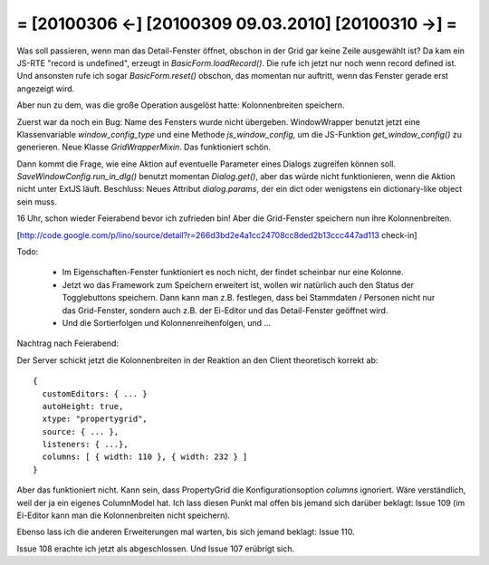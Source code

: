 = [20100306 ←] [20100309 09.03.2010] [20100310 →] =
========================================================

Was soll passieren, wenn man das Detail-Fenster öffnet, obschon in der Grid gar keine Zeile ausgewählt ist? Da kam ein JS-RTE "record is undefined", erzeugt in `BasicForm.loadRecord()`. Die rufe ich jetzt nur noch wenn record defined ist. Und ansonsten rufe ich sogar `BasicForm.reset()` obschon, das momentan nur auftritt, wenn das Fenster gerade erst angezeigt wird.

Aber nun zu dem, was die große Operation ausgelöst hatte: Kolonnenbreiten speichern.

Zuerst war da noch ein Bug: Name des Fensters wurde nicht übergeben. WindowWrapper benutzt jetzt eine Klassenvariable `window_config_type` und eine Methode `js_window_config`, um die JS-Funktion `get_window_config()` zu generieren. Neue Klasse `GridWrapperMixin`. Das funktioniert schön.

Dann kommt die Frage, wie eine Aktion auf eventuelle  Parameter eines Dialogs zugreifen können soll. `SaveWindowConfig.run_in_dlg()` benutzt momentan `Dialog.get()`, aber das würde nicht funktionieren, wenn die Aktion nicht unter ExtJS läuft. Beschluss: Neues Attribut `dialog.params`, der ein dict oder wenigstens ein dictionary-like object sein muss. 

16 Uhr, schon wieder Feierabend bevor ich zufrieden bin! Aber die Grid-Fenster speichern nun ihre Kolonnenbreiten.

[http://code.google.com/p/lino/source/detail?r=266d3bd2e4a1cc24708cc8ded2b13ccc447ad113 check-in]

Todo: 

 * Im Eigenschaften-Fenster funktioniert es noch nicht, der findet scheinbar nur eine Kolonne.
 * Jetzt wo das Framework zum Speichern erweitert ist, wollen wir natürlich auch den Status der Togglebuttons speichern. Dann kann man z.B. festlegen, dass bei Stammdaten / Personen nicht nur das Grid-Fenster, sondern auch z.B. der Ei-Editor und das Detail-Fenster geöffnet wird.
 * Und die Sortierfolgen und Kolonnenreihenfolgen, und ...

Nachtrag nach Feierabend: 

Der Server schickt jetzt die Kolonnenbreiten in der Reaktion an den Client theoretisch korrekt ab::

    { 
      customEditors: { ... }
      autoHeight: true, 
      xtype: "propertygrid", 
      source: { ... }, 
      listeners: { ...}, 
      columns: [ { width: 110 }, { width: 232 } ] 
    }

Aber das funktioniert nicht. Kann sein, dass PropertyGrid die
Konfigurationsoption `columns` ignoriert. Wäre verständlich, weil der
ja ein eigenes ColumnModel hat. Ich lass diesen Punkt mal offen bis
jemand sich darüber beklagt: Issue 109 (im Ei-Editor kann man die
Kolonnenbreiten nicht speichern).

Ebenso lass ich die anderen Erweiterungen mal warten, bis sich jemand beklagt: Issue 110. 

Issue 108 erachte ich jetzt als abgeschlossen.
Und Issue 107 erübrigt sich.
